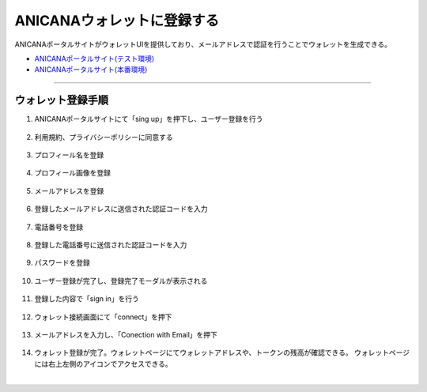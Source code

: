 ############################
ANICANAウォレットに登録する
############################

ANICANAポータルサイトがウォレットUIを提供しており、メールアドレスで認証を行うことでウォレットを生成できる。

- `ANICANAポータルサイト(テスト環境) <https://staging.anicana.org/>`_
- `ANICANAポータルサイト(本番環境) <https://anicana.org/>`_


--------------------------------------------------------------------------------------------------------------


ウォレット登録手順
============================

#. ANICANAポータルサイトにて「sing up」を押下し、ユーザー登録を行う

   .. figure:: ../img/wallet-registration/1.png
      :scale: 10%

#. 利用規約、プライバシーポリシーに同意する

   .. figure:: ../img/wallet-registration/2.png
      :scale: 10%

#. プロフィール名を登録

   .. figure:: ../img/wallet-registration/3.png
      :scale: 10%

#. プロフィール画像を登録

   .. figure:: ../img/wallet-registration/4.png
      :scale: 10%

#. メールアドレスを登録

   .. figure:: ../img/wallet-registration/5.png
      :scale: 10%

#. 登録したメールアドレスに送信された認証コードを入力

   .. figure:: ../img/wallet-registration/6.png
      :scale: 10%

#. 電話番号を登録

   .. figure:: ../img/wallet-registration/7.png
      :scale: 10%

#. 登録した電話番号に送信された認証コードを入力

   .. figure:: ../img/wallet-registration/8.png
      :scale: 10%

#. パスワードを登録

   .. figure:: ../img/wallet-registration/9.png
      :scale: 10%

#. ユーザー登録が完了し、登録完了モーダルが表示される

   .. figure:: ../img/wallet-registration/10.png
      :scale: 10%

#. 登録した内容で「sign in」を行う

   .. figure:: ../img/wallet-registration/11.png
      :scale: 10%

#. ウォレット接続画面にて「connect」を押下

   .. figure:: ../img/wallet-registration/12.png
      :scale: 10%

#. メールアドレスを入力し、「Conection with Email」を押下

   .. figure:: ../img/wallet-registration/13.png
      :scale: 10%

#. ウォレット登録が完了。ウォレットページにてウォレットアドレスや、トークンの残高が確認できる。
   ウォレットページには右上左側のアイコンでアクセスできる。

.. |logo1| image:: ../img/wallet-registration/14.png
          :scale: 10%
.. |logo2| image:: ../img/wallet-registration/15.png
          :scale: 10%
.. |logo3| image:: ../img/wallet-registration/16.png
          :scale: 10%

　|logo1|　|logo2|　|logo3|


